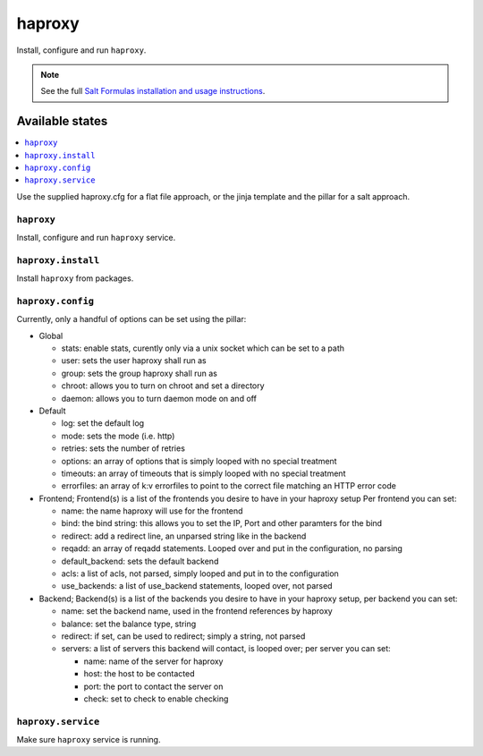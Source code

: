 =======
haproxy
=======

Install, configure and run ``haproxy``.

.. note::

    See the full `Salt Formulas installation and usage instructions
    <http://docs.saltstack.com/en/latest/topics/development/conventions/formulas.html>`_.

Available states
================

.. contents::
    :local:

Use the supplied haproxy.cfg for a flat file approach,
or the jinja template and the pillar for a salt approach.

``haproxy``
-----------

Install, configure and run ``haproxy`` service.

``haproxy.install``
-------------------

Install ``haproxy`` from packages.

``haproxy.config``
------------------

Currently, only a handful of options can be set using the pillar:

- Global

  + stats: enable stats, curently only via a unix socket which can be set to a path
  + user: sets the user haproxy shall run as
  + group: sets the group haproxy shall run as
  + chroot: allows you to turn on chroot and set a directory
  + daemon: allows you to turn daemon mode on and off

- Default

  + log: set the default log
  + mode: sets the mode (i.e. http)
  + retries: sets the number of retries
  + options: an array of options that is simply looped with no special treatment
  + timeouts: an array of timeouts that is simply looped with no special treatment
  + errorfiles: an array of k:v errorfiles to point to the correct file matching an HTTP error code

- Frontend; Frontend(s) is a list of the frontends you desire to have in your haproxy setup
  Per frontend you can set:

  + name: the name haproxy will use for the frontend
  + bind: the bind string: this allows you to set the IP, Port and other paramters for the bind
  + redirect: add a redirect line, an unparsed string like in the backend
  + reqadd: an array of reqadd statements. Looped over and put in the configuration, no parsing
  + default_backend: sets the default backend
  + acls: a list of acls, not parsed, simply looped and put in to the configuration
  + use_backends: a list of use_backend statements, looped over, not parsed

- Backend; Backend(s) is a list of the backends you desire to have in your haproxy setup, per backend you can set:

  + name: set the backend name, used in the frontend references by haproxy
  + balance: set the balance type, string
  + redirect: if set, can be used to redirect; simply a string, not parsed
  + servers: a list of servers this backend will contact, is looped over; per server you can set:

    + name: name of the server for haproxy
    + host: the host to be contacted
    + port: the port to contact the server on
    + check: set to check to enable checking


``haproxy.service``
-------------------

Make sure ``haproxy`` service is running.
